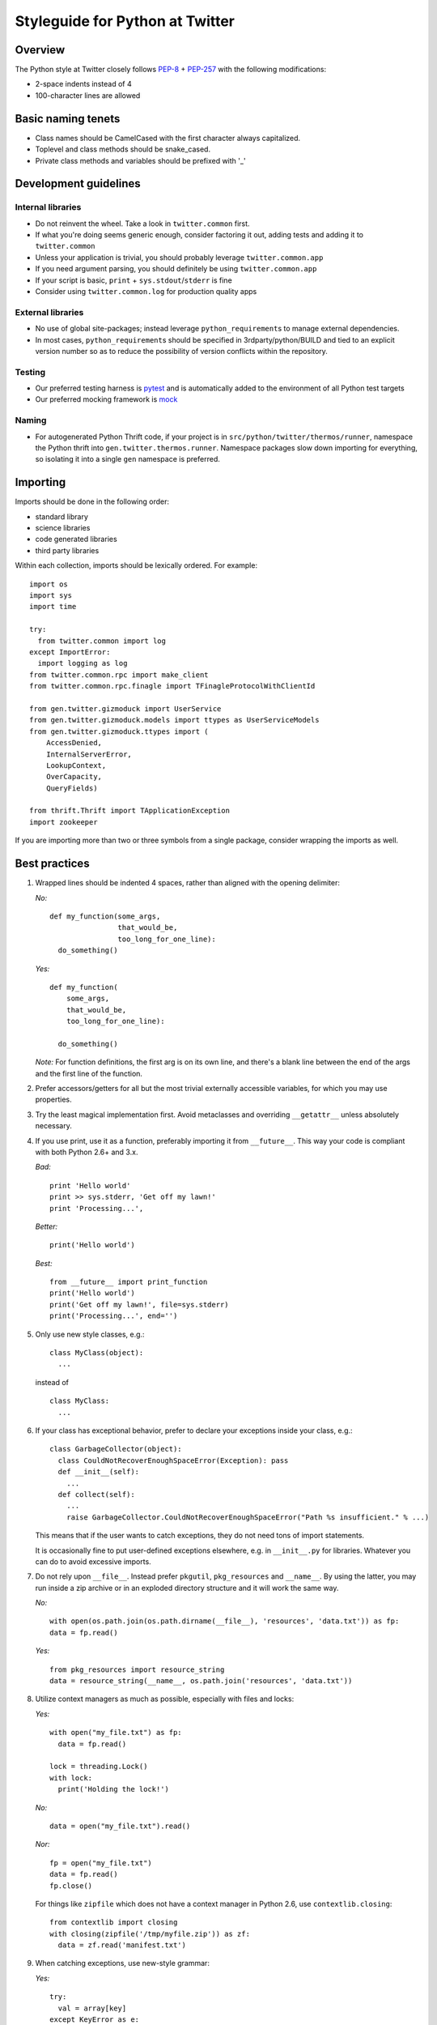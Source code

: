 .. _style.guide: Twitter/Python Styleguide

Styleguide for Python at Twitter
================================

Overview
--------

The Python style at Twitter closely follows
`PEP-8 <http://www.python.org/dev/peps/pep-0008/>`__ +
`PEP-257 <http://www.python.org/dev/peps/pep-0257/>`__ with the
following modifications:

-  2-space indents instead of 4
-  100-character lines are allowed

Basic naming tenets
-------------------

-  Class names should be CamelCased with the first character always
   capitalized.
-  Toplevel and class methods should be snake\_cased.
-  Private class methods and variables should be prefixed with '\_'

Development guidelines
----------------------

Internal libraries
~~~~~~~~~~~~~~~~~~

-  Do not reinvent the wheel. Take a look in ``twitter.common`` first.
-  If what you're doing seems generic enough, consider factoring it out,
   adding tests and adding it to ``twitter.common``
-  Unless your application is trivial, you should probably leverage
   ``twitter.common.app``
-  If you need argument parsing, you should definitely be using
   ``twitter.common.app``
-  If your script is basic, ``print`` + ``sys.stdout``/``stderr`` is
   fine
-  Consider using ``twitter.common.log`` for production quality apps

External libraries
~~~~~~~~~~~~~~~~~~

-  No use of global site-packages; instead leverage
   ``python_requirement``\ s to manage external dependencies.
-  In most cases, ``python_requirement``\ s should be specified in
   3rdparty/python/BUILD and tied to an explicit version number so as to
   reduce the possibility of version conflicts within the repository.

Testing
~~~~~~~

-  Our preferred testing harness is
   `pytest <https://pypi.python.org/pypi/pytest>`__ and is automatically
   added to the environment of all Python test targets
-  Our preferred mocking framework is
   `mock <https://pypi.python.org/pypi/mock>`__

Naming
~~~~~~

-  For autogenerated Python Thrift code, if your project is in
   ``src/python/twitter/thermos/runner``, namespace the Python thrift
   into ``gen.twitter.thermos.runner``. Namespace packages slow down
   importing for everything, so isolating it into a single ``gen``
   namespace is preferred.

Importing
---------

Imports should be done in the following order:

-  standard library
-  science libraries
-  code generated libraries
-  third party libraries

Within each collection, imports should be lexically ordered. For
example:

::

      import os
      import sys
      import time

      try:
        from twitter.common import log
      except ImportError:
        import logging as log
      from twitter.common.rpc import make_client
      from twitter.common.rpc.finagle import TFinagleProtocolWithClientId

      from gen.twitter.gizmoduck import UserService
      from gen.twitter.gizmoduck.models import ttypes as UserServiceModels
      from gen.twitter.gizmoduck.ttypes import (
          AccessDenied,
          InternalServerError,
          LookupContext,
          OverCapacity,
          QueryFields)

      from thrift.Thrift import TApplicationException
      import zookeeper

If you are importing more than two or three symbols from a single
package, consider wrapping the imports as well.

Best practices
--------------

1.  Wrapped lines should be indented 4 spaces, rather than aligned with
    the opening delimiter:

    *No:*

    ::

            def my_function(some_args,
                            that_would_be,
                            too_long_for_one_line):
              do_something()

    *Yes:*

    ::

            def my_function(
                some_args,
                that_would_be,
                too_long_for_one_line):

              do_something()

    *Note:* For function definitions, the first arg is on its own line,
    and there's a blank line between the end of the args and the first
    line of the function.

2.  Prefer accessors/getters for all but the most trivial externally
    accessible variables, for which you may use properties.

3.  Try the least magical implementation first. Avoid metaclasses and
    overriding ``__getattr__`` unless absolutely necessary.

4.  If you use print, use it as a function, preferably importing it from
    ``__future__``. This way your code is compliant with both Python
    2.6+ and 3.x.

    *Bad:*

    ::

          print 'Hello world'
          print >> sys.stderr, 'Get off my lawn!'
          print 'Processing...',

    *Better:*

    ::

          print('Hello world')

    *Best:*

    ::

          from __future__ import print_function
          print('Hello world')
          print('Get off my lawn!', file=sys.stderr)
          print('Processing...', end='')

5.  Only use new style classes, e.g.:

    ::

          class MyClass(object):
            ...

    instead of

    ::

          class MyClass:
            ...

6.  If your class has exceptional behavior, prefer to declare your
    exceptions inside your class, e.g.:

    ::

          class GarbageCollector(object):
            class CouldNotRecoverEnoughSpaceError(Exception): pass
            def __init__(self):
              ...
            def collect(self):
              ...
              raise GarbageCollector.CouldNotRecoverEnoughSpaceError("Path %s insufficient." % ...)

    This means that if the user wants to catch exceptions, they do not
    need tons of import statements.

    It is occasionally fine to put user-defined exceptions elsewhere,
    e.g. in ``__init__.py`` for libraries. Whatever you can do to avoid
    excessive imports.

7.  Do not rely upon ``__file__``. Instead prefer ``pkgutil``,
    ``pkg_resources`` and ``__name__``. By using the latter, you may run
    inside a zip archive or in an exploded directory structure and it
    will work the same way.

    *No:*

    ::

          with open(os.path.join(os.path.dirname(__file__), 'resources', 'data.txt')) as fp:
          data = fp.read()

    *Yes:*

    ::

          from pkg_resources import resource_string
          data = resource_string(__name__, os.path.join('resources', 'data.txt'))

8.  Utilize context managers as much as possible, especially with files
    and locks:

    *Yes:*

    ::

          with open("my_file.txt") as fp:
            data = fp.read()

          lock = threading.Lock()
          with lock:
            print('Holding the lock!')

    *No:*

    ::

          data = open("my_file.txt").read()

    *Nor:*

    ::

          fp = open("my_file.txt")
          data = fp.read()
          fp.close()

    For things like ``zipfile`` which does not have a context manager in
    Python 2.6, use ``contextlib.closing``:

    ::

          from contextlib import closing
          with closing(zipfile('/tmp/myfile.zip')) as zf:
            data = zf.read('manifest.txt')

9.  When catching exceptions, use new-style grammar:

    *Yes:*

    ::

          try:
            val = array[key]
          except KeyError as e:
            print('Could not access key: %s!' % e)

    *No:*

    ::

          try:
            val = array[key]
          except KeyError, e:
            print >> sys.stderr, 'Could not access key %s!' % e

10. Use the os module for path manipulation as much as possible, e.g.
    ``os.path.join``.

    Similarly, avoid string concatenation operations as much as
    possible. ``''.join([a,b,c,d])`` will likely be much faster than
    ``a+b+c+d``.

11. Never put dashes in Python filenames because you will not be able to
    import code from them. Use underscores instead.

12. Use string.format *only* when you need to interpolate strings with
    both keyword and positional arguments. Basic printf-style string
    interpolation is sufficient 99.9% of the time and does not require
    learning a new DSL.

Tips for 2.x / 3.x interoperability:
------------------------------------

1. Remember that in 3.x all strings are unicode. ``basestring`` no
   longer exists, so if you're in science, do the following to test for
   stringyness:

   ::

         from twitter.common.lang import Compatibility
         if isinstance(input, Compatibility.string):
           ...

2. In most situations, you probably want to open files in 'rb' or 'wb'
   mode instead.

3. Use ``Compatibility`` from ``twitter.common.lang`` for:

   -  ``Compatibility.integer``
   -  ``Compatibility.real``
   -  ``Compatibility.PY2`` and ``Compatibility.PY3`` booleans
   -  ``Compatibility.exec_function`` since ``exec`` is no longer a
      statement in Python 3.x.
   -  ``Compatibility.StringIO`` to avoid complex
      ``try``/``except ImportError`` chains.

4. Avoid metaclasses because syntax has changed. But if you must use a
   metaclass, do not use the ``__metaclass__ = MyMetaclass`` syntax,
   instead:

   ::

         MyMetaclassBase = MyMetaclass('MyMetaclassBase', (object,), {})
         class MyClassThatNeedsAMetaclass(MyMetaclassBase):
           ...

5. Relative imports must be .-delimited, so from within
   ``application.py`` in ``foo/bar`` along with ``baz.py``:

   *Yes:*

   ::

         from foo.bar import baz

   *or (for same-level imports):*

   ::

         from .baz import poop

   *No (won't work on Python 3.x):*

   ::

         import baz
         from baz import poop

6. Almost always use list/generator comprehensions instead of ``filter``
   or ``map``. The latter should only be used in the specific
   circumstance where a) the equivalent comprehension would be
   significantly longer; and b) the use case is clearly consume-once
   (for example, as input to ``for`` loops).

   Further, ``filter``\ s or ``map``\ s should *never* be returned from
   functions, or as part of an API - this is particularly dangerous with
   the change in their behaviour between Python 2.x and 3.x (i.e.
   returning lists in the former and generators in the latter).

   *Yes:*

   ::

         odd_numbers = [i for i in range(1, 10) if i % 2]

   *No (different behaviour between Python 2.x/3.x!):*

   ::

         odd_numbers = filter(lambda i: i % 2, range(1, 10))

   Similarly, when dealing with dictionaries, prefer the use of their
   list-returning functions over their iterator counterparts, unless
   performance is demonstrably impacted:

   *Yes:*

   ::

         for k, v in my_dict.items():
           ...

   *No (won't work on Python 3.x):*

   ::

         for k, v in my_dict.iteritems():
           ...


